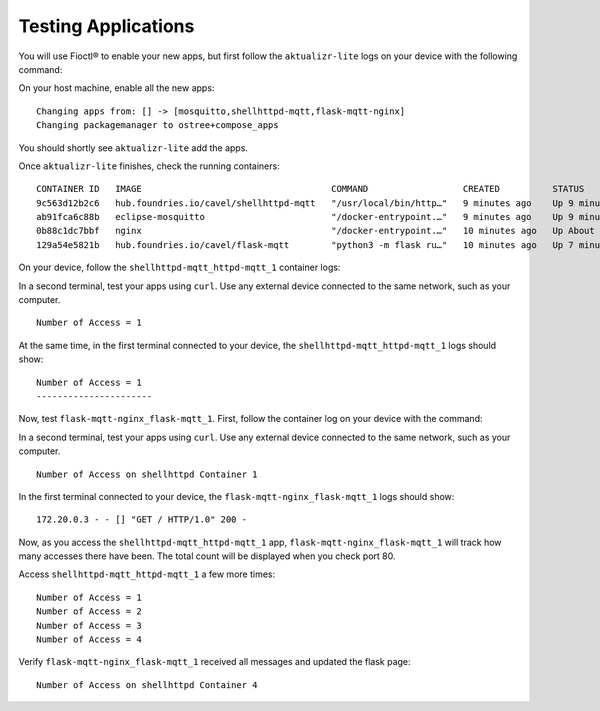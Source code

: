 Testing Applications
^^^^^^^^^^^^^^^^^^^^

You will use Fioctl® to enable your new apps,
but first follow the ``aktualizr-lite`` logs on your device with the following command:

.. prompt:: bash device:~$, auto

    device:~$  sudo journalctl --follow --unit aktualizr-lite

On your host machine, enable all the new apps:

.. prompt:: bash host:~$, auto

    host:~$ fioctl devices config updates --apps mosquitto,shellhttpd-mqtt,flask-mqtt-nginx <device-name>

::

    Changing apps from: [] -> [mosquitto,shellhttpd-mqtt,flask-mqtt-nginx]
    Changing packagemanager to ostree+compose_apps

You should shortly see ``aktualizr-lite`` add the apps.

Once ``aktualizr-lite`` finishes, check the running containers:

.. prompt:: bash device:~$, auto

    device:~$ docker ps

::

     CONTAINER ID   IMAGE                                    COMMAND                  CREATED          STATUS              PORTS                    NAMES
     9c563d12b2c6   hub.foundries.io/cavel/shellhttpd-mqtt   "/usr/local/bin/http…"   9 minutes ago    Up 9 minutes        0.0.0.0:8082->8082/tcp   shellhttpd-mqtt_httpd-mqtt_1
     ab91fca6c88b   eclipse-mosquitto                        "/docker-entrypoint.…"   9 minutes ago    Up 9 minutes        0.0.0.0:1883->1883/tcp   mosquitto_mosquitto_1
     0b88c1dc7bbf   nginx                                    "/docker-entrypoint.…"   10 minutes ago   Up About a minute   0.0.0.0:80->80/tcp       flask-mqtt-nginx_nginx_1
     129a54e5821b   hub.foundries.io/cavel/flask-mqtt        "python3 -m flask ru…"   10 minutes ago   Up 7 minutes                                 flask-mqtt-nginx_flask-mqtt_1

On your device, follow the ``shellhttpd-mqtt_httpd-mqtt_1`` container logs:

.. prompt:: bash device:~$, auto

    device:~$ docker logs -f shellhttpd-mqtt_httpd-mqtt_1

In a second terminal, test your apps using ``curl``.
Use any external device connected to the same network, such as your computer.

.. prompt:: bash host:~$, auto

    host:~$ #Example curl 192.168.15.11:8082
    host:~$ curl <device IP>:8082

::

     Number of Access = 1

At the same time, in the first terminal connected to your device, 
the ``shellhttpd-mqtt_httpd-mqtt_1`` logs should show:

::

     Number of Access = 1
     ----------------------

Now, test ``flask-mqtt-nginx_flask-mqtt_1``.
First, follow the container log on your device with the command:

.. prompt:: bash device:~$, auto

    device:~$ docker logs -f flask-mqtt-nginx_flask-mqtt_1

In a second terminal, test your apps using ``curl``.
Use any external device connected to the same network, such as your computer.

.. prompt:: bash host:~$, auto

    host:~$ #Example curl 192.168.15.11:80
    host:~$ curl <device IP>:80

::

     Number of Access on shellhttpd Container 1

In the first terminal connected to your device, 
the ``flask-mqtt-nginx_flask-mqtt_1`` logs should show:

::

     172.20.0.3 - - [] "GET / HTTP/1.0" 200 -

Now, as you access the ``shellhttpd-mqtt_httpd-mqtt_1`` app, 
``flask-mqtt-nginx_flask-mqtt_1`` will track how many accesses there have been.
The total count will be displayed when you check port 80.

Access ``shellhttpd-mqtt_httpd-mqtt_1`` a few more times:

.. prompt:: bash host:~$, auto

    host:~$ #Example curl 192.168.15.11:8082
    host:~$ curl <device IP>:8082
    host:~$ curl <device IP>:8082
    host:~$ curl <device IP>:8082
    host:~$ curl <device IP>:8082

::

     Number of Access = 1
     Number of Access = 2
     Number of Access = 3
     Number of Access = 4

Verify ``flask-mqtt-nginx_flask-mqtt_1`` received all messages and updated the flask page:

.. prompt:: bash host:~$, auto

    host:~$ #Example curl 192.168.15.11:8082
    host:~$ curl <device IP>:80

::

     Number of Access on shellhttpd Container 4
